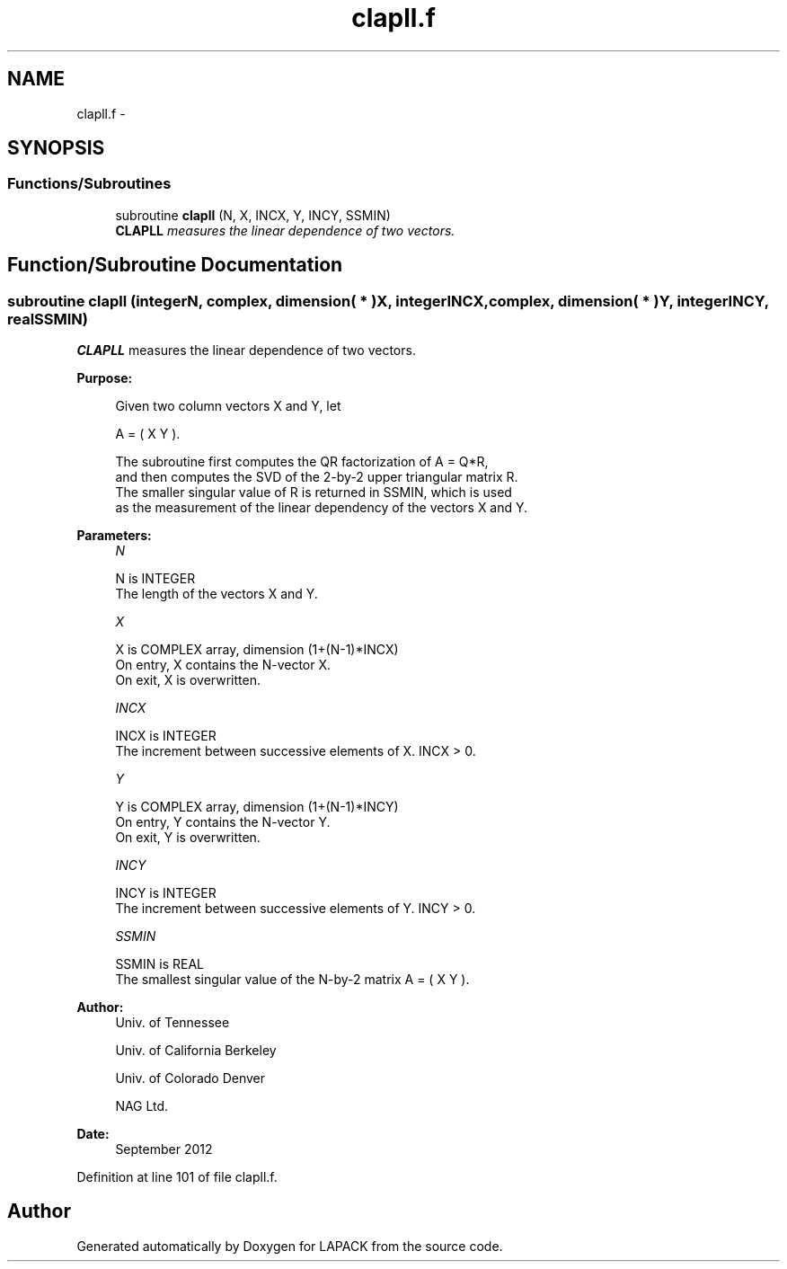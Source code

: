 .TH "clapll.f" 3 "Sat Nov 16 2013" "Version 3.4.2" "LAPACK" \" -*- nroff -*-
.ad l
.nh
.SH NAME
clapll.f \- 
.SH SYNOPSIS
.br
.PP
.SS "Functions/Subroutines"

.in +1c
.ti -1c
.RI "subroutine \fBclapll\fP (N, X, INCX, Y, INCY, SSMIN)"
.br
.RI "\fI\fBCLAPLL\fP measures the linear dependence of two vectors\&. \fP"
.in -1c
.SH "Function/Subroutine Documentation"
.PP 
.SS "subroutine clapll (integerN, complex, dimension( * )X, integerINCX, complex, dimension( * )Y, integerINCY, realSSMIN)"

.PP
\fBCLAPLL\fP measures the linear dependence of two vectors\&.  
.PP
\fBPurpose: \fP
.RS 4

.PP
.nf
 Given two column vectors X and Y, let

                      A = ( X Y ).

 The subroutine first computes the QR factorization of A = Q*R,
 and then computes the SVD of the 2-by-2 upper triangular matrix R.
 The smaller singular value of R is returned in SSMIN, which is used
 as the measurement of the linear dependency of the vectors X and Y.
.fi
.PP
 
.RE
.PP
\fBParameters:\fP
.RS 4
\fIN\fP 
.PP
.nf
          N is INTEGER
          The length of the vectors X and Y.
.fi
.PP
.br
\fIX\fP 
.PP
.nf
          X is COMPLEX array, dimension (1+(N-1)*INCX)
          On entry, X contains the N-vector X.
          On exit, X is overwritten.
.fi
.PP
.br
\fIINCX\fP 
.PP
.nf
          INCX is INTEGER
          The increment between successive elements of X. INCX > 0.
.fi
.PP
.br
\fIY\fP 
.PP
.nf
          Y is COMPLEX array, dimension (1+(N-1)*INCY)
          On entry, Y contains the N-vector Y.
          On exit, Y is overwritten.
.fi
.PP
.br
\fIINCY\fP 
.PP
.nf
          INCY is INTEGER
          The increment between successive elements of Y. INCY > 0.
.fi
.PP
.br
\fISSMIN\fP 
.PP
.nf
          SSMIN is REAL
          The smallest singular value of the N-by-2 matrix A = ( X Y ).
.fi
.PP
 
.RE
.PP
\fBAuthor:\fP
.RS 4
Univ\&. of Tennessee 
.PP
Univ\&. of California Berkeley 
.PP
Univ\&. of Colorado Denver 
.PP
NAG Ltd\&. 
.RE
.PP
\fBDate:\fP
.RS 4
September 2012 
.RE
.PP

.PP
Definition at line 101 of file clapll\&.f\&.
.SH "Author"
.PP 
Generated automatically by Doxygen for LAPACK from the source code\&.
